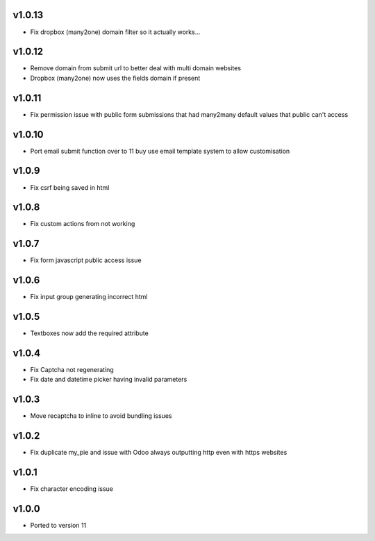 v1.0.13
=======
* Fix dropbox (many2one) domain filter so it actually works...

v1.0.12
=======
* Remove domain from submit url to better deal with multi domain websites
* Dropbox (many2one) now uses the fields domain if present

v1.0.11
=======
* Fix permission issue with public form submissions that had many2many default values that public can't access

v1.0.10
=======
* Port email submit function over to 11 buy use email template system to allow customisation

v1.0.9
======
* Fix csrf being saved in html

v1.0.8
======
* Fix custom actions from not working

v1.0.7
======
* Fix form javascript public access issue

v1.0.6
======
* Fix input group generating incorrect html

v1.0.5
======
* Textboxes now add the required attribute

v1.0.4
======
* Fix Captcha not regenerating
* Fix date and datetime picker having invalid parameters

v1.0.3
======
* Move recaptcha to inline to avoid bundling issues

v1.0.2
======
* Fix duplicate my_pie and issue with Odoo always outputting http even with https websites

v1.0.1
======
* Fix character encoding issue

v1.0.0
======
* Ported to version 11